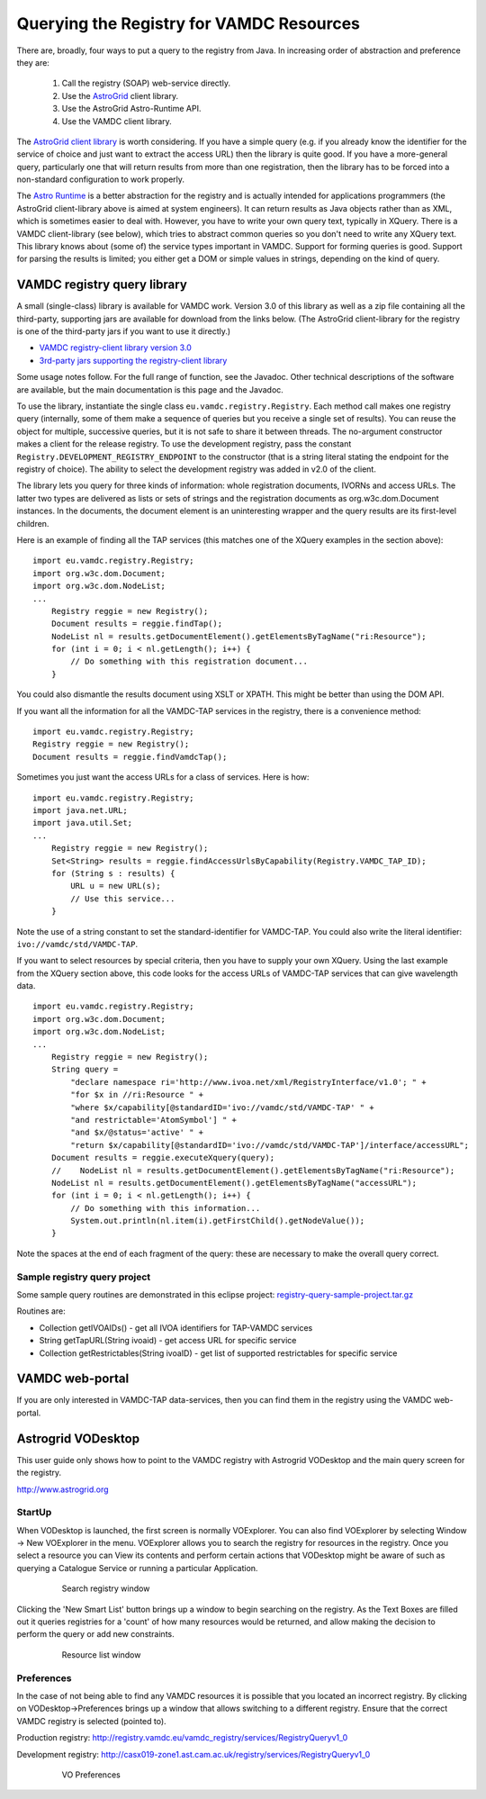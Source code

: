 .. _queryingForResources:


******************************************
Querying the Registry for VAMDC Resources
******************************************

There are, broadly, four ways to put a query to the registry from Java. In increasing order of abstraction and preference they are:

	1. Call the registry (SOAP) web-service directly.
	2. Use the `AstroGrid <http://www.astrogrid.org/>`_ client library.
	3. Use the AstroGrid Astro-Runtime API.
	4. Use the VAMDC client library.

The `AstroGrid client library <http://software.astrogrid.org/doc/p/registry/2009.1/client/index.html>`_ is worth considering. If you have a simple query (e.g. if you already know the identifier for the service of choice and just want to extract the access URL) then the library is quite good. If you have a more-general query, particularly one that will return results from more than one registration, then the library has to be forced into a non-standard configuration to work properly.

The `Astro Runtime <http://www.astrogrid.org/wiki/Help/AstroRuntime>`_ is a better abstraction for the registry and is actually intended for applications programmers (the AstroGrid client-library above is aimed at system engineers). It can return results as Java objects rather than as XML, which is sometimes easier to deal with. However, you have to write your own query text, typically in XQuery.
There is a VAMDC client-library (see below), which tries to abstract common queries so you don't need to write any XQuery text. This library knows about (some of) the service types important in VAMDC. Support for forming queries is good. Support for parsing the results is limited; you either get a DOM or simple values in strings, depending on the kind of query.

VAMDC registry query library
=============================

A small (single-class) library is available for VAMDC work. Version 3.0 of this library as well as a zip file containing all the third-party, supporting jars are available for download from the links below. (The AstroGrid client-library for the registry is one of the third-party jars if you want to use it directly.) 

* `VAMDC registry-client library version 3.0 <http://www.vamdc.org/downloads/registry-client-3.0.jar>`_ 
* `3rd-party jars supporting the registry-client library <http://www.vamdc.org/downloads/registry-client-dependencies.zip>`_ 

Some usage notes follow. For the full range of function, see the Javadoc. Other technical descriptions of the software are available, but the main documentation is this page and the Javadoc.

To use the library, instantiate the single class ``eu.vamdc.registry.Registry``. Each method call makes one registry query (internally, some of them make a sequence of queries but you receive a single set of results). You can reuse the object for multiple, successive queries, but it is not safe to share it between threads. The no-argument constructor makes a client for the release registry. To use the development registry, pass the constant ``Registry.DEVELOPMENT_REGISTRY_ENDPOINT`` to the constructor (that is a string literal stating the endpoint for the registry of choice). The ability to select the development registry was added in v2.0 of the client.

The library lets you query for three kinds of information: whole registration documents, IVORNs and access URLs. The latter two types are delivered as lists or sets of strings and the registration documents as org.w3c.dom.Document instances. In the documents, the document element is an uninteresting wrapper and the query results are its first-level children.

Here is an example of finding all the TAP services (this matches one of the XQuery examples in the section above)::

    import eu.vamdc.registry.Registry;
    import org.w3c.dom.Document;
    import org.w3c.dom.NodeList;
    ...
        Registry reggie = new Registry();
        Document results = reggie.findTap();
        NodeList nl = results.getDocumentElement().getElementsByTagName("ri:Resource");
        for (int i = 0; i < nl.getLength(); i++) {
            // Do something with this registration document...
        }

You could also dismantle the results document using XSLT or XPATH. This might be better than using the DOM API.

If you want all the information for all the VAMDC-TAP services in the registry, there is a convenience method::

    import eu.vamdc.registry.Registry;
    Registry reggie = new Registry();
    Document results = reggie.findVamdcTap();

Sometimes you just want the access URLs for a class of services. Here is how::

    import eu.vamdc.registry.Registry;
    import java.net.URL;
    import java.util.Set;
    ...
        Registry reggie = new Registry();
        Set<String> results = reggie.findAccessUrlsByCapability(Registry.VAMDC_TAP_ID);
        for (String s : results) {
            URL u = new URL(s);
            // Use this service...
        }

Note the use of a string constant to set the standard-identifier for VAMDC-TAP. You could also write the literal identifier: ``ivo://vamdc/std/VAMDC-TAP``.

If you want to select resources by special criteria, then you have to supply your own XQuery. Using the last example from the XQuery section above, this code looks for the access URLs of VAMDC-TAP services that can give wavelength data. ::

    import eu.vamdc.registry.Registry;
    import org.w3c.dom.Document;
    import org.w3c.dom.NodeList;
    ...
        Registry reggie = new Registry();
        String query = 
            "declare namespace ri='http://www.ivoa.net/xml/RegistryInterface/v1.0'; " + 
            "for $x in //ri:Resource " + 
            "where $x/capability[@standardID='ivo://vamdc/std/VAMDC-TAP' " +
            "and restrictable='AtomSymbol'] " +
            "and $x/@status='active' " +
            "return $x/capability[@standardID='ivo://vamdc/std/VAMDC-TAP']/interface/accessURL";
        Document results = reggie.executeXquery(query);
        //    NodeList nl = results.getDocumentElement().getElementsByTagName("ri:Resource");
        NodeList nl = results.getDocumentElement().getElementsByTagName("accessURL");
        for (int i = 0; i < nl.getLength(); i++) {
            // Do something with this information...
            System.out.println(nl.item(i).getFirstChild().getNodeValue());
        }

Note the spaces at the end of each fragment of the query: these are necessary to make the overall query correct.

Sample registry query project
-----------------------------------

Some sample query routines are demonstrated in this eclipse project: `registry-query-sample-project.tar.gz <http://www.vamdc.org/downloads/registry-query-sample-project.tar.gz>`_

Routines are:

* Collection getIVOAIDs() - get all IVOA identifiers for TAP-VAMDC services
* String getTapURL(String ivoaid) - get access URL for specific service
* Collection getRestrictables(String ivoaID) - get list of supported restrictables for specific service

VAMDC web-portal
================

If you are only interested in VAMDC-TAP data-services, then you can find them in the registry using the VAMDC web-portal.

Astrogrid VODesktop
=======================

This user guide only shows how to point to the VAMDC registry with Astrogrid VODesktop and the main query screen for the registry.

http://www.astrogrid.org

StartUp
-------------

When VODesktop is launched, the first screen is normally VOExplorer. You can also find VOExplorer by selecting Window -> New VOExplorer in the menu. VOExplorer allows you to search the registry for resources in the registry.  Once you select a resource you can View its contents and perform certain actions that VODesktop might be aware of such as querying a Catalogue Service or running a particular Application.
    
    .. _figure-9:

    .. figure:: images/searchRegistryWindow.png

       Search registry window

Clicking the 'New Smart List' button brings up a window to begin searching on the registry. As the Text Boxes are filled out it queries registries for a 'count' of how many resources would be returned, and allow making the decision to perform the query or add new constraints.
    
    .. _figure-10:

    .. figure:: images/resourceListWindow.png

       Resource list window

Preferences
----------------

In the case of not being able to find any VAMDC resources it is possible that you located an incorrect registry. By clicking on VODesktop->Preferences brings up a window that allows switching to a different registry. Ensure that the correct VAMDC registry is selected (pointed to).

Production registry:
http://registry.vamdc.eu/vamdc_registry/services/RegistryQueryv1_0

Development registry:
http://casx019-zone1.ast.cam.ac.uk/registry/services/RegistryQueryv1_0

    .. _figure-11:
    
    .. figure:: images/voPreferences.png

       VO Preferences

